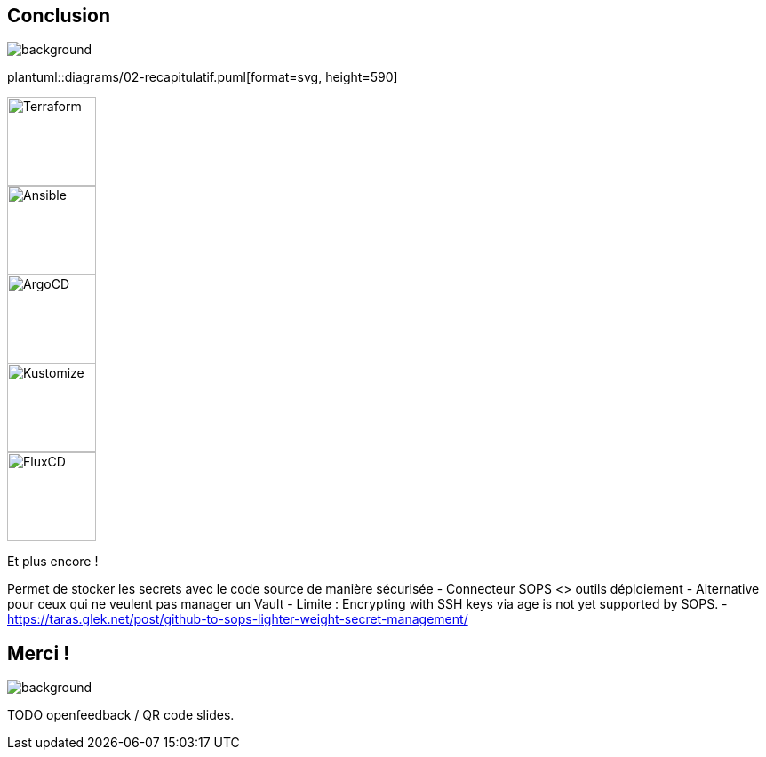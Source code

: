 [.columns.transparency]
== Conclusion

image::devoxx_conclusion.jpg[background, size=fill]

[.column]
--
plantuml::diagrams/02-recapitulatif.puml[format=svg, height=590]
--

[.column]
--
[.fragment]
image::terraform_logo.svg[height=100,alt='Terraform']

[.fragment]
image::ansible_logo.png[height=100,alt='Ansible']

[.fragment]
image::argocd_logo.svg[height=100,alt='ArgoCD']

--

[.column]
--
[.fragment]
image::kustomize_logo.png[height=100,alt='Kustomize']

[.fragment]
image::flux_logo.png[height=100,alt='FluxCD']

[.fragment]
Et plus encore !
--

[.notes]
****
Permet de stocker les secrets avec le code source de manière sécurisée
- Connecteur SOPS <> outils déploiement
- Alternative pour ceux qui ne veulent pas manager un Vault
- Limite : Encrypting with SSH keys via age is not yet supported by SOPS.
- https://taras.glek.net/post/github-to-sops-lighter-weight-secret-management/
****

[.transparency]
== Merci !

image::devoxx_conclusion_2.jpg[background, size=fill]

TODO openfeedback / QR code slides.
